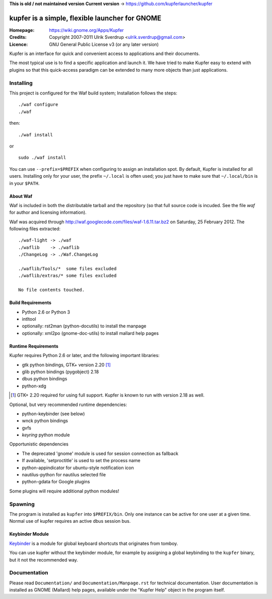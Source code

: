 **This is old / not maintained version**
**Current version** -> https://github.com/kupferlauncher/kupfer

kupfer is a simple, flexible launcher for GNOME
++++++++++++++++++++++++++++++++++++++++++++++++

:Homepage:  https://wiki.gnome.org/Apps/Kupfer
:Credits:   Copyright 2007–2011 Ulrik Sverdrup <ulrik.sverdrup@gmail.com>
:Licence:   GNU General Public License v3 (or any later version)

Kupfer is an interface for quick and convenient access to applications
and their documents.

The most typical use is to find a specific application and launch it. We
have tried to make Kupfer easy to extend with plugins so that this
quick-access paradigm can be extended to many more objects than just
applications.

Installing
==========

This project is configured for the Waf build system;
Installation follows the steps::

    ./waf configure
    ./waf

then::

    ./waf install

or ::

    sudo ./waf install

You can use ``--prefix=$PREFIX`` when configuring to assign an
installation spot. By default, Kupfer is installed for all users.
Installing only for your user, the prefix ``~/.local`` is often used;
you just have to make sure that ``~/.local/bin`` is in your ``$PATH``.


About Waf
---------

Waf is included in both the distributable tarball and the repository (so
that full source code is incuded. See the file `waf` for author and
licensing information).

Waf was acquired through http://waf.googlecode.com/files/waf-1.6.11.tar.bz2
on Saturday, 25 February 2012. The following files extracted::

    ./waf-light -> ./waf
    ./waflib    -> ./waflib
    ./ChangeLog -> ./Waf.ChangeLog

    ./waflib/Tools/*  some files excluded
    ./waflib/extras/* some files excluded

    No file contents touched.

Build Requirements
------------------

* Python 2.6 or Python 3
* intltool
* optionally: rst2man (python-docutils)  to install the manpage
* optionally: xml2po (gnome-doc-utils)  to install mallard help pages

Runtime Requirements
--------------------

Kupfer requires Python 2.6 or later, and the following important libraries:

* gtk python bindings, GTK+ version 2.20 [#]_
* glib python bindings (pygobject) 2.18
* dbus python bindings
* python-xdg

.. [#] GTK+ 2.20 required for using full support. Kupfer is known to run with
       version 2.18 as well.

Optional, but very recommended runtime dependencies:

* python-keybinder (see below)
* wnck python bindings
* gvfs
* `keyring` python module

Opportunistic dependencies

* The deprecated 'gnome' module is used for session connection as
  fallback
* If available, 'setproctitle' is used to set the process name
* python-appindicator for ubuntu-style notification icon

* nautilus-python for nautilus selected file
* python-gdata for Google plugins

Some plugins will require additional python modules!

Spawning
========

The program is installed as ``kupfer`` into ``$PREFIX/bin``. Only one
instance can be active for one user at a given time. Normal use of
kupfer requires an active dbus session bus.

Keybinder Module
----------------

Keybinder_ is a module for global keyboard shortcuts that originates
from tomboy.

.. _`Keybinder`: http://kaizer.se/wiki/keybinder

You can use kupfer without the keybinder module, for example by
assigning a global keybinding to the ``kupfer`` binary, but it not the
recommended way.

Documentation
=============

Please read ``Documentation/`` and ``Documentation/Manpage.rst`` for
technical documentation. User documentation is installed as GNOME
(Mallard) help pages, available under the "Kupfer Help" object in the
program itself.

.. vim: ft=rst tw=72
